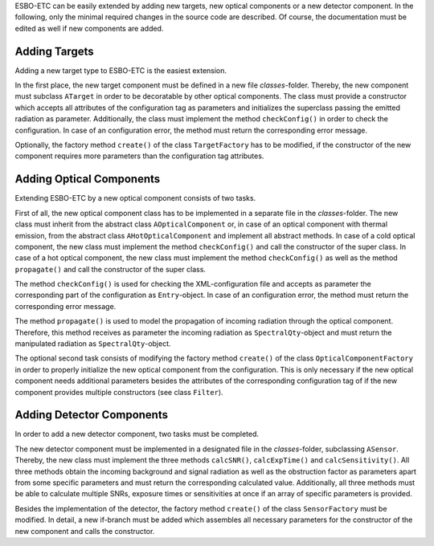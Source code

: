 ESBO-ETC can be easily extended by adding new targets, new optical components or a new detector component.
In the following, only the minimal required changes in the source code are described.
Of course, the documentation must be edited as well if new components are added.


Adding Targets
--------------

Adding a new target type to ESBO-ETC is the easiest extension.

In the first place, the new target component must be defined in a new file *classes*-folder.
Thereby, the new component must subclass ``ATarget`` in order to be decoratable by other optical components.
The class must provide a constructor which accepts all attributes of the configuration tag as parameters and initializes the superclass passing the emitted radiation as parameter.
Additionally, the class must implement the method ``checkConfig()`` in order to check the configuration.
In case of an configuration error, the method must return the corresponding error message.

Optionally, the factory method ``create()`` of the class ``TargetFactory`` has to be modified, if the constructor of the new component requires more parameters than the configuration tag attributes.


Adding Optical Components
-------------------------

Extending ESBO-ETC by a new optical component consists of two tasks.

First of all, the new optical component class has to be implemented in a separate file in the *classes*-folder.
The new class must inherit from the abstract class ``AOpticalComponent`` or, in case of an optical component with thermal emission, from the abstract class ``AHotOpticalComponent`` and implement all abstract methods.
In case of a cold optical component, the new class must implement the method ``checkConfig()`` and call the constructor of the super class.
In case of a hot optical component, the new class must implement the method ``checkConfig()`` as well as the method ``propagate()`` and call the constructor of the super class.

The method ``checkConfig()`` is used for checking the XML-configuration file and accepts as parameter the corresponding part of the configuration as ``Entry``-object.
In case of an configuration error, the method must return the corresponding error message.

The method ``propagate()`` is used to model the propagation of incoming radiation through the optical component.
Therefore, this method receives as parameter the incoming radiation as ``SpectralQty``-object and must return the manipulated radiation as ``SpectralQty``-object.

The optional second task consists of modifying the factory method ``create()`` of the class ``OpticalComponentFactory`` in order to properly initialize the new optical component from the configuration.
This is only necessary if the new optical component needs additional parameters besides the attributes of the corresponding configuration tag of if the new component provides multiple constructors (see class ``Filter``).

Adding Detector Components
--------------------------

In order to add a new detector component, two tasks must be completed.

The new detector component must be implemented in a designated file in the *classes*-folder, subclassing ``ASensor``.
Thereby, the new class must implement the three methods ``calcSNR()``, ``calcExpTime()`` and ``calcSensitivity()``.
All three methods obtain the incoming background and signal radiation as well as the obstruction factor as parameters apart from some specific parameters and must return the corresponding calculated value.
Additionally, all three methods must be able to calculate multiple SNRs, exposure times or sensitivities at once if an array of specific parameters is provided.

Besides the implementation of the detector, the factory method ``create()`` of the class ``SensorFactory`` must be modified.
In detail, a new if-branch must be added which assembles all necessary parameters for the constructor of the new component and calls the constructor.
